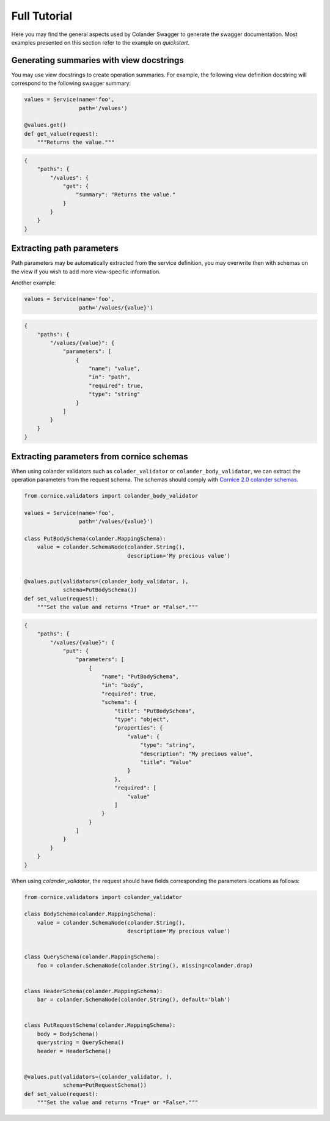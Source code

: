 .. _tutorial:

Full Tutorial
#############

Here you may find the general aspects used by Colander Swagger to generate
the swagger documentation. Most examples presented on this section refer
to the example on `quickstart`.

Generating summaries with view docstrings
=========================================

You may use view docstrings to create operation summaries. For example,
the following view definition docstring will correspond to the following
swagger summary:

.. code-block:: python

    values = Service(name='foo',
                     path='/values')

    @values.get()
    def get_value(request):
        """Returns the value."""


.. code-block:: json

    {
        "paths": {
            "/values": {
                "get": {
                    "summary": "Returns the value."
                }
            }
        }
    }


Extracting path parameters
==========================

Path parameters may be automatically extracted from the service definition,
you may overwrite then with schemas on the view if you wish to add more
view-specific information.

Another example:

.. code-block:: python

    values = Service(name='foo',
                     path='/values/{value}')


.. code-block:: json

    {
        "paths": {
            "/values/{value}": {
                "parameters": [
                    {
                        "name": "value",
                        "in": "path",
                        "required": true,
                        "type": "string"
                    }
                ]
            }
        }
    }


Extracting parameters from cornice schemas
==========================================

When using colander validators such as ``colader_validator`` or
``colander_body_validator``, we can extract the operation parameters
from the request schema. The schemas should comply with
`Cornice 2.0 colander schemas <https://cornice.readthedocs.io/en/latest/schema.html#multiple-request-attributes>`_.


.. code-block:: python

    from cornice.validators import colander_body_validator

    values = Service(name='foo',
                     path='/values/{value}')

    class PutBodySchema(colander.MappingSchema):
        value = colander.SchemaNode(colander.String(),
                                    description='My precious value')


    @values.put(validators=(colander_body_validator, ),
                schema=PutBodySchema())
    def set_value(request):
        """Set the value and returns *True* or *False*."""


.. code-block:: json

    {
        "paths": {
            "/values/{value}": {
                "put": {
                    "parameters": [
                        {
                            "name": "PutBodySchema",
                            "in": "body",
                            "required": true,
                            "schema": {
                                "title": "PutBodySchema",
                                "type": "object",
                                "properties": {
                                    "value": {
                                        "type": "string",
                                        "description": "My precious value",
                                        "title": "Value"
                                    }
                                },
                                "required": [
                                    "value"
                                ]
                            }
                        }
                    ]
                }
            }
        }
    }


When using `colander_validator`, the request should have fields corresponding
the parameters locations as follows:


.. code-block:: python

    from cornice.validators import colander_validator

    class BodySchema(colander.MappingSchema):
        value = colander.SchemaNode(colander.String(),
                                    description='My precious value')


    class QuerySchema(colander.MappingSchema):
        foo = colander.SchemaNode(colander.String(), missing=colander.drop)


    class HeaderSchema(colander.MappingSchema):
        bar = colander.SchemaNode(colander.String(), default='blah')


    class PutRequestSchema(colander.MappingSchema):
        body = BodySchema()
        querystring = QuerySchema()
        header = HeaderSchema()


    @values.put(validators=(colander_validator, ),
                schema=PutRequestSchema())
    def set_value(request):
        """Set the value and returns *True* or *False*."""

